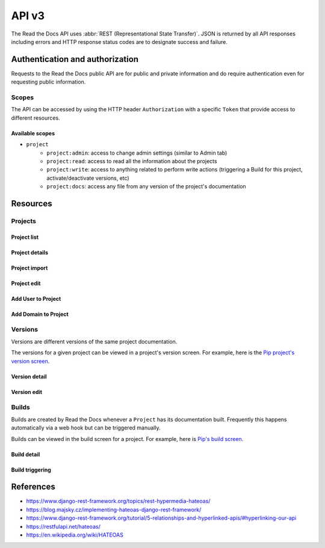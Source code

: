 API v3
======

The Read the Docs API uses :abbr:`REST (Representational State Transfer)`.
JSON is returned by all API responses including errors
and HTTP response status codes are to designate success and failure.


Authentication and authorization
--------------------------------

Requests to the Read the Docs public API are for public and private information
and do require authentication even for requesting public information.

Scopes
~~~~~~

The API can be accessed by using the HTTP header ``Authorization``
with a specific ``Token`` that provide access to different resources.

Available scopes
++++++++++++++++

* ``project``
   * ``project:admin``: access to change admin settings (similar to Admin tab)
   * ``project:read``: access to read all the information about the projects
   * ``project:write``: access to anything related to perform write actions (triggering a Build for this project, activate/deactivate versions, etc)
   * ``project:docs``: access any file from any version of the project's documentation


.. TODO:

   We could extend the scopes to be per-project or per-user. I'm not
   sure if this is possible yet, but we should consider it.

   * per-project: the user could go to the Project Admin tab and create a Token for this specific project
   * per-user: the user could go to their own User settings and create token for all his projects


Resources
---------

Projects
~~~~~~~~

Project list
++++++++++++

.. http:get::  /api/v3/project/

    Retrieve a list of all the projects of the current logged in user.

    **Example request**:

    .. sourcecode:: bash

        $ curl https://readthedocs.org/api/v3/project/

    **Example response**:

    .. sourcecode:: js

        {
            "count": 25,
            "next": "/api/v3/project/limit=10&offset=10",
            "previous": null,
            "results": [PROJECTS]
        }

    :>json integer count: Total number of Projects.
    :>json string next: URI for next set of Projects.
    :>json string previous: URI for previous set of Projects.
    :>json array results: Array of ``Project`` objects.

.. TODO:

   Add query string filters to narrow the query:
     * privacy level
     * language
     * programming language
     * repo url
     * repo type
     * version active
     * version built
     * all database?


Project details
+++++++++++++++

.. http:get::  /api/v3/project/(string:slug)/

    Retrieve details of a single project.

    .. sourcecode:: js

        {
            "name": "Pip",
            "slug": "pip",
            "description": "Pip Installs Packages.",
            "language": "en",
            "programming_language": "py",
            "repo": "https://github.com/pypa/pip",
            "repo_type": "git",
            "default_version": "stable",
            "default_branch": "master",
            "documentation_type": "sphinx_htmldir",
            "canonical_url": "http://pip.pypa.io/en/stable/",
            "links": [
                {
                    "href": "/api/v3/project/pip/users/",
                    "rel": "users",
                    "type": "GET"
                },
                {
                    "href": "/api/v3/project/pip/versions/",
                    "rel": "versions",
                    "type": "GET"
                },
                {
                    "href": "/api/v3/project/pip/builds/",
                    "rel": "builds",
                    "type": "GET"
                },
                {
                    "href": "/api/v3/project/pip/domains/",
                    "rel": "domains",
                    "type": "GET"
                },
                {
                    "href": "/api/v3/project/pip/redirects/",
                    "rel": "redirects",
                    "type": "GET"
                },
                {
                    "href": "/api/v3/project/pip/notifications/",
                    "rel": "notifications",
                    "type": "GET"
                },
                {
                    "href": "/api/v3/project/pip/features/",
                    "rel": "features",
                    "type": "GET"
                },
                {
                    "href": "/api/v3/project/pip/subprojects/",
                    "rel": "subprojects",
                    "type": "GET"
                },
                {
                    "href": "/api/v3/project/pip/translations/",
                    "rel": "translations",
                    "type": "GET"
                },
                {
                    "href": "/api/v3/project/pip/integrations/",
                    "rel": "translations",
                    "type": "GET"
                }
            ]
        }


    :>json string name: The name of the project.
    :>json string slug: The project slug (used in the URL).
    :>json string description: An RST description of the project
    :>json string language: The language code of this project
    :>json string programming_language: The programming language of the project (eg. "py", "js")
    :>json string repo: The repository URL for the project
    :>json string repo_type: Version control repository of the project
    :>json string default_version: The default version of the project (eg. "latest", "stable", "v3")
    :>json string default_branch: The default version control branch
    :>json string documentation_type: An RST description of the project
    :>json string canonical_url: The canonical URL of the default docs
    :>json array links: Array with HEATEOAS_ links to retrieve related information

    :statuscode 200: Success
    :statuscode 404: There is no ``Project`` with this slug

.. TODO:

   Currently, v2 of this endpoint returns a lot of fields more like
   ``enable_epub_build``, ``skip``, etc.

   https://readthedocs.org/api/v2/project/?slug=pip


Project import
++++++++++++++

.. http:post::  /api/v3/project/import/

    Import a new project.

    **Example request**:

    .. sourcecode:: js

        {
            "name": "Pip",
            "repo_url": "https://github.com/pypa/pip",
            "repo_type": "git"
            "description": "Pip Installs Packages.",
            "documentation_type": "sphinx_htmldir",
            "language": "en",
            "programing_language": "py",
            "tags": [
                "pip",
                "python",
                "packaging"
            ],
            "homepage": "https://pip.readthedocs.io/"
        }

    ``name``, ``repo_url`` and ``repo_type`` are required.

    **Example response**:

    *See Project details*

    :statuscode 201: Created sucessfully
    :statuscode 400: Some field is invalid
    :statuscode 401: Not valid permissions


Project edit
++++++++++++

.. http:patch::  /api/v3/project/(string:slug)/

    Edit a project.

    **Example request**:

    .. sourcecode:: js

        {
            "description": "Pip helps you to install packages.",
            "default_version": "stable",
            "homepage": "https://pypi.org/project/pip/"
        }

    :statuscode 204: Edited successfully
    :statuscode 400: Some field is invalid
    :statuscode 401: Not valid permissions


Add User to Project
+++++++++++++++++++


.. http:post::  /api/v3/project/(string:slug)/users/

    Add a User as mantainer to the project.

    **Example request**:

    .. sourcecode:: js

        {
            "username": "humitos"
        }

    :statuscode 201: Added successfully
    :statuscode 400: Some field is invalid
    :statuscode 401: Not valid permissions


Add Domain to Project
+++++++++++++++++++++


.. http:post::  /api/v3/project/(string:slug)/domains/

    Add a Domain to the project.

    **Example request**:

    .. sourcecode:: js

        {
            "domain": "docs.pip.org"
            "canonical": true,
            "use_https": true
        }

    :statuscode 201: Added successfully
    :statuscode 400: Some field is invalid
    :statuscode 401: Not valid permissions


Versions
~~~~~~~~

Versions are different versions of the same project documentation.

The versions for a given project can be viewed in a project's version screen.
For example, here is the `Pip project's version screen`_.

.. _Pip project's version screen: https://readthedocs.org/projects/pip/versions/


Version detail
++++++++++++++

.. http:get::  /api/v2/project/(string:project-slug)/version/(string:version-slug)/

    Retrieve details of a single version.

    .. sourcecode:: js

        {
            "slug": "stable",
            "verbose_name": "stable",
            "identifier": "3a6b3995c141c0888af6591a59240ba5db7d9914",
            "built": true,
            "active": true,
            "type": "tag",
            "downloads": {
                "pdf": "//readthedocs.org/projects/pip/downloads/pdf/stable/",
                "htmlzip": "//readthedocs.org/projects/pip/downloads/htmlzip/stable/",
                "epub": "//readthedocs.org/projects/pip/downloads/epub/stable/"
            },
            "links": [
                {
                    "href": "/api/v3/project/pip/version/stable/builds/",
                    "rel": "builds",
                    "type": "GET"
                },
                {
                    "href": "/api/v3/project/pip/",
                    "rel": "project",
                    "type": "GET"
                }
            ]
        }

    :>json string slug: The version slug.
    :>json string verbose_name: The name of the version.
    :>json string identifier: A version control identifier for this version (eg. the commit hash of the tag)
    :>json string built: Whether this version has been built
    :>json string active: Whether this version is still active
    :>json string type: The type of this version (typically "tag" or "branch")
    :>json array downloads: URLs to downloads of this version's documentation
    :>json array links: Array with HEATEOAS_ links to retrieve related information

    :statuscode 200: Success
    :statuscode 404: There is no ``Version`` with this slug


Version edit
++++++++++++

.. http:patch::  /api/v3/project/(string:slug)/version/(string:slug)/

    Edit a version.

    **Example request**:

    .. sourcecode:: js

        {
            "active": true,
            "privacy_level": "public",
            "tags": [
                "python",
                "packaging"
            ]
        }

    :statuscode 204: Edited sucessfully
    :statuscode 400: Some field is invalid
    :statuscode 401: Not valid permissions



Builds
~~~~~~

Builds are created by Read the Docs whenever a ``Project`` has its documentation built.
Frequently this happens automatically via a web hook but can be triggered manually.

Builds can be viewed in the build screen for a project.
For example, here is `Pip's build screen`_.

.. _Pip's build screen: https://readthedocs.org/projects/pip/builds/


.. TODO:

   for filtering by ``commit`` we need the build listing --the other cases are useless


Build detail
++++++++++++

.. http:get::  /api/v3/build/(int:id)/

    Retrieve details of a single build.

    .. sourcecode:: js

        {
            "id": 7367364,
            "date": "2018-06-19T15:15:59.135894",
            "length": 59,
            "type": "html",
            "state": "finished",
            "state_display": "Finished",
            "success": true,
            "error": null,
            "commit": "6f808d743fd6f6907ad3e2e969c88a549e76db30",
            "docs_url": "http://pip.pypa.io/en/latest/",
            "builder": "build03",
            "cold_storage": false,
            "links": [
                {
                    "href": "/api/v3/build/7367364/commands/",
                    "rel": "commands",
                    "type": "GET"
                },
                {
                    "href": "/api/v3/project/pip/",
                    "rel": "project",
                    "type": "GET"
                },
                {
                    "href": "/api/v3/project/pip/version/latest/",
                    "rel": "version",
                    "type": "GET"
                }
        }


    :>json integer id: The ID of the build
    :>json string date: The ISO-8601 datetime of the build.
    :>json integer length: The length of the build in seconds.
    :>json string type: The type of the build (one of "html", "pdf", "epub")
    :>json string state: The state of the build (one of "triggered", "building", "installing", "cloning", or "finished")
    :>json string state_display: The state of the build to be shown to the user
    :>json boolean success: Whether the build was successful
    :>json string error: An error message if the build was unsuccessful
    :>json string commit: A version control identifier for this build (eg. the commit hash)
    :>json string docs_url: The canonical URL of the build docs
    :>json string builder: The hostname server that built the docs
    :>json array links: Array with HEATEOAS_ links to retrieve related information

    :statuscode 200: Success
    :statuscode 404: There is no ``Build`` with this ID


Build triggering
++++++++++++++++

.. TODO:

   This endpoint may be under Project section

.. http:post::  /api/v3/project/(string:slug)/builds/

    Trigger a new build for this project.

    **Example request**:

    .. sourcecode:: js

        {
            "version": "latest",
        }

    **Example response**:

    *See Build details*

    :statuscode 201: Created sucessfully
    :statuscode 400: Some field is invalid
    :statuscode 401: Not valid permissions



References
----------

* https://www.django-rest-framework.org/topics/rest-hypermedia-hateoas/
* https://blog.majsky.cz/implementing-hateoas-django-rest-framework/
* https://www.django-rest-framework.org/tutorial/5-relationships-and-hyperlinked-apis/#hyperlinking-our-api
* https://restfulapi.net/hateoas/
* https://en.wikipedia.org/wiki/HATEOAS
